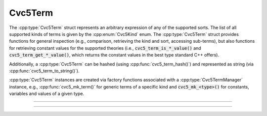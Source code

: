 Cvc5Term
========

The :cpp:type:`Cvc5Term` struct represents an arbitrary expression
of any of the supported sorts. The list of all supported kinds of terms is
given by the :cpp:enum:`Cvc5Kind` enum.
The :cpp:type:`Cvc5Term` struct provides functions for general inspection
(e.g., comparison, retrieving the kind and sort, accessing sub-terms),
but also functions for retrieving constant values for the supported theories
(i.e., :code:`cvc5_term_is_*_value()` and :code:`cvc5_term_get_*_value()`,
which returns the constant values in the best type standard C++ offers).

Additionally, a :cpp:type:`Cvc5Term` can be hashed (using
:cpp:func:`cvc5_term_hash()`) and represented as string
(via :cpp:func:`cvc5_term_to_string()`).

:cpp:type:`Cvc5Term` instances are created via factory functions associated
with a :cpp:type:`Cvc5TermManager` instance, e.g.,
:cpp:func:`cvc5_mk_term()` for generic terms of a specific kind and
:code:`cvc5_mk_<type>()` for constants, variables and values of a given type.

.. container:: hide-toctree

  .. toctree::

----

.. doxygentypedef:: Cvc5Term
    :project: cvc5_c

----

.. doxygengroup:: c_cvc5term
    :project: cvc5_c
    :content-only:
